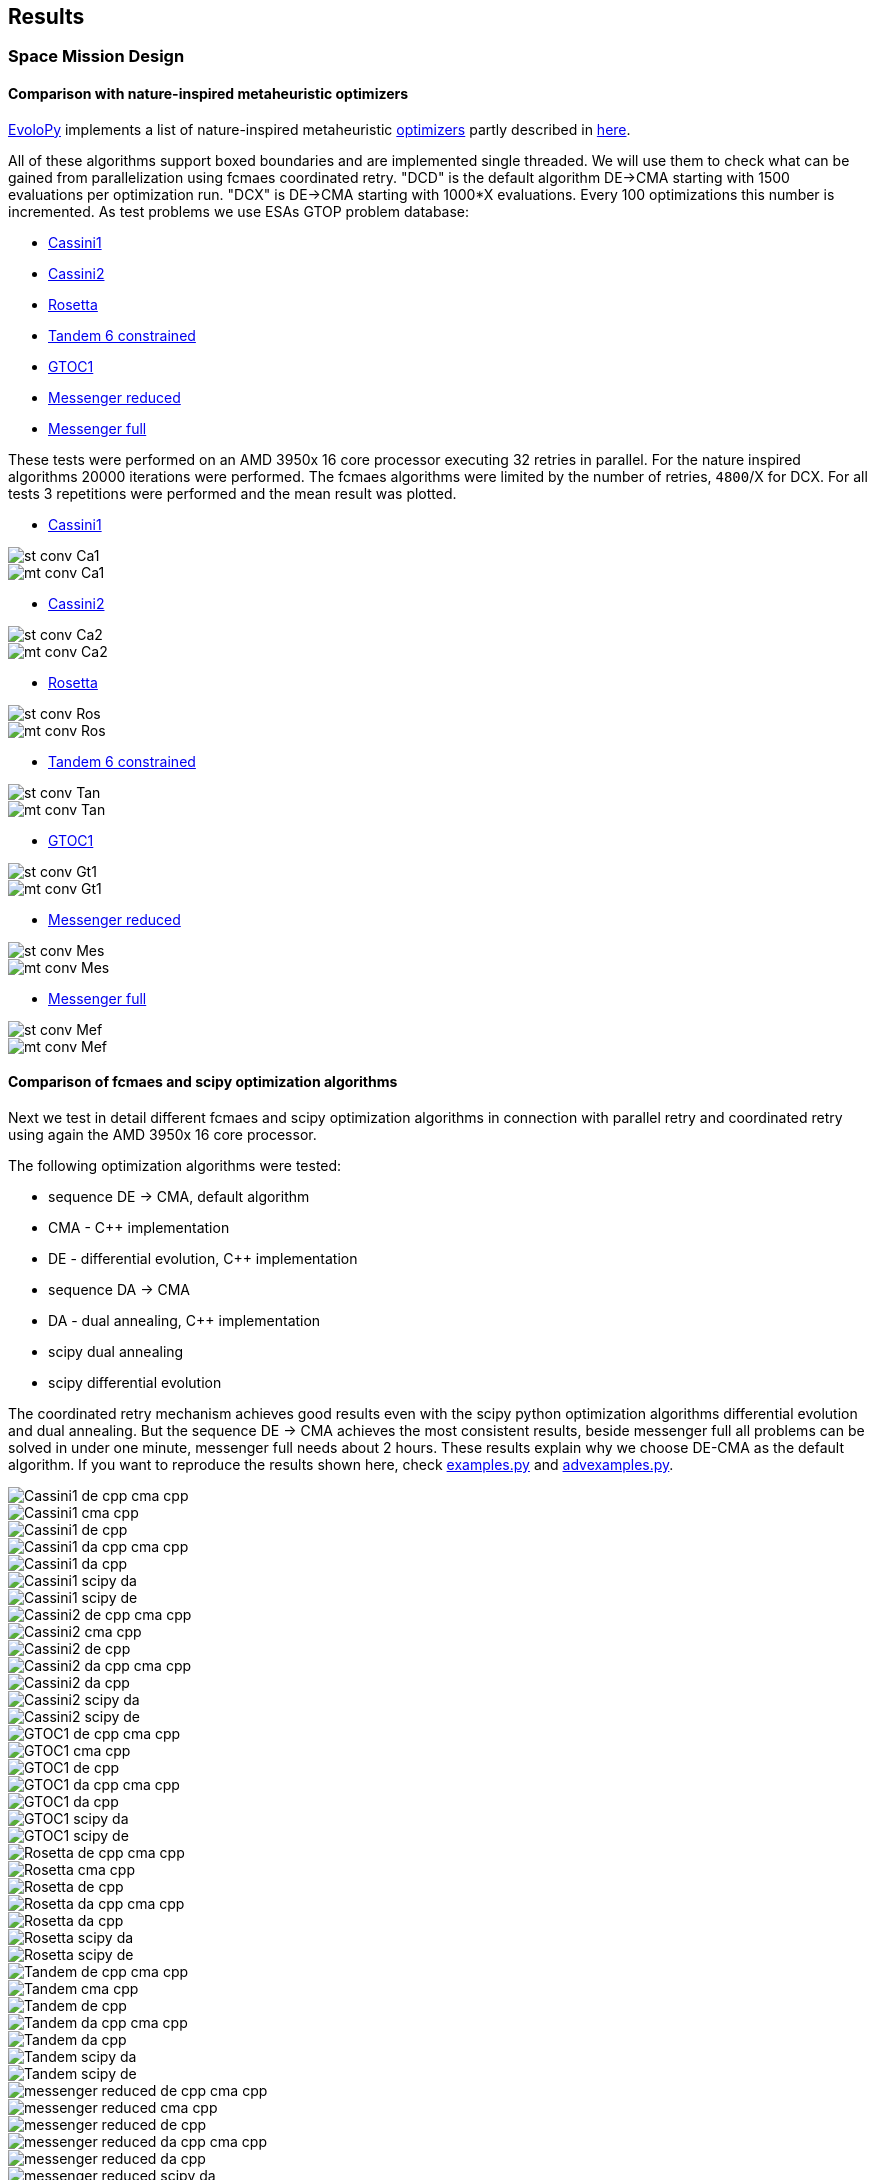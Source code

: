 :encoding: utf-8
:imagesdir: img
:cpp: C++

== Results

=== Space Mission Design

==== Comparison with nature-inspired metaheuristic optimizers

https://github.com/7ossam81/EvoloPy[EvoloPy] implements a list of nature-inspired metaheuristic 
https://github.com/7ossam81/EvoloPy/tree/master/optimizers[optimizers] partly described in
https://github.com/7ossam81/EvoloPy/wiki/List-of-optimizers[here]. 

All of these algorithms support boxed boundaries and are implemented single threaded. We will use them to check what can be gained
from parallelization using fcmaes coordinated retry. "DCD" is the default algorithm DE->CMA starting with 1500 evaluations
per optimization run. "DCX" is DE->CMA starting with 1000*X evaluations. Every 100 optimizations this number is incremented. 
As test problems we use ESAs GTOP problem database:

- https://www.esa.int/gsp/ACT/projects/gtop/cassini1/[Cassini1]
- https://www.esa.int/gsp/ACT/projects/gtop/cassini2/[Cassini2]
- https://www.esa.int/gsp/ACT/projects/gtop/rosetta/[Rosetta]
- https://www.esa.int/gsp/ACT/projects/gtop/tandem/[Tandem 6 constrained]
- https://www.esa.int/gsp/ACT/projects/gtop/gtoc1/[GTOC1]
- https://www.esa.int/gsp/ACT/projects/gtop/messenger_reduced/[Messenger reduced]
- https://www.esa.int/gsp/ACT/projects/gtop/messenger_full/[Messenger full]

These tests were performed on an AMD 3950x 16 core processor executing 32 retries in parallel. For the nature inspired algorithms 20000 iterations were performed. The fcmaes algorithms were limited by the number of retries, `4800`/X for DCX. For all tests 3 repetitions were performed and the mean result was plotted. 

* https://www.esa.int/gsp/ACT/projects/gtop/cassini1/[Cassini1]

image::st-conv-Ca1.png[]
image::mt-conv-Ca1.png[]

* https://www.esa.int/gsp/ACT/projects/gtop/cassini2/[Cassini2]

image::st-conv-Ca2.png[]
image::mt-conv-Ca2.png[]

* https://www.esa.int/gsp/ACT/projects/gtop/rosetta/[Rosetta]

image::st-conv-Ros.png[]
image::mt-conv-Ros.png[]

* https://www.esa.int/gsp/ACT/projects/gtop/tandem/[Tandem 6 constrained]

image::st-conv-Tan.png[]
image::mt-conv-Tan.png[]

* https://www.esa.int/gsp/ACT/projects/gtop/gtoc1/[GTOC1]

image::st-conv-Gt1.png[]
image::mt-conv-Gt1.png[]

* https://www.esa.int/gsp/ACT/projects/gtop/messenger_reduced/[Messenger reduced]

image::st-conv-Mes.png[]
image::mt-conv-Mes.png[]

* https://www.esa.int/gsp/ACT/projects/gtop/messenger_full/[Messenger full]

image::st-conv-Mef.png[]
image::mt-conv-Mef.png[]

==== Comparison of fcmaes and scipy optimization algorithms

Next we test in detail different fcmaes and scipy optimization algorithms in connection with parallel retry and
coordinated retry using again the AMD 3950x 16 core processor.

The following optimization algorithms were tested:

- sequence DE -> CMA, default algorithm
- CMA - {cpp} implementation
- DE - differential evolution, {cpp} implementation
- sequence DA -> CMA
- DA - dual annealing, {cpp} implementation
- scipy dual annealing
- scipy differential evolution 

The coordinated retry mechanism achieves good results even with the scipy python optimization
algorithms differential evolution and dual annealing. 
But the sequence DE -> CMA achieves the most consistent results, beside messenger full all
problems can be solved in under one minute, messenger full needs about 2 hours. 
These results explain why we choose DE-CMA as the default algorithm. 
If you want to reproduce the results shown here, check 
https://github.com/dietmarwo/fast-cma-es/blob/master/examples/examples.py[examples.py] and 
https://github.com/dietmarwo/fast-cma-es/blob/master/examples/advexamples.py[advexamples.py].

image::Cassini1_de_cpp_cma_cpp.png[]
image::Cassini1_cma_cpp.png[]
image::Cassini1_de_cpp.png[]
image::Cassini1_da_cpp_cma_cpp.png[]
image::Cassini1_da_cpp.png[]
image::Cassini1_scipy_da.png[]
image::Cassini1_scipy_de.png[]

image::Cassini2_de_cpp_cma_cpp.png[]
image::Cassini2_cma_cpp.png[]
image::Cassini2_de_cpp.png[]
image::Cassini2_da_cpp_cma_cpp.png[]
image::Cassini2_da_cpp.png[]
image::Cassini2_scipy_da.png[]
image::Cassini2_scipy_de.png[]

image::GTOC1_de_cpp_cma_cpp.png[]
image::GTOC1_cma_cpp.png[]
image::GTOC1_de_cpp.png[]
image::GTOC1_da_cpp_cma_cpp.png[]
image::GTOC1_da_cpp.png[]
image::GTOC1_scipy_da.png[]
image::GTOC1_scipy_de.png[]

image::Rosetta_de_cpp_cma_cpp.png[]
image::Rosetta_cma_cpp.png[]
image::Rosetta_de_cpp.png[]
image::Rosetta_da_cpp_cma_cpp.png[]
image::Rosetta_da_cpp.png[]
image::Rosetta_scipy_da.png[]
image::Rosetta_scipy_de.png[]

image::Tandem_de_cpp_cma_cpp.png[]
image::Tandem_cma_cpp.png[]
image::Tandem_de_cpp.png[]
image::Tandem_da_cpp_cma_cpp.png[]
image::Tandem_da_cpp.png[]
image::Tandem_scipy_da.png[]
image::Tandem_scipy_de.png[]

image::messenger_reduced_de_cpp_cma_cpp.png[]
image::messenger_reduced_cma_cpp.png[]
image::messenger_reduced_de_cpp.png[]
image::messenger_reduced_da_cpp_cma_cpp.png[]
image::messenger_reduced_da_cpp.png[]
image::messenger_reduced_scipy_da.png[]
image::messenger_reduced_scipy_de.png[]

image::messenger_full_de_cpp_cma_cpp.png[]
image::messenger_full_cma_cpp.png[]
image::messenger_full_de_cpp.png[]
image::messenger_full_da_cpp_cma_cpp.png[]
image::messenger_full_da_cpp.png[]
image::messenger_full_scipy_da.png[]
image::messenger_full_scipy_de.png[]

These experiments can be reproduced by executing

[source,python]
----
import fcmaes.examples
import fcmaes.advexamples
examples.test_all()
advexamples.test_all()
----

Check optimizer.log for the results.
   
=== Protein Folding

The AB off-lattice models of protein folding is another interesting real life optimization benchmark. 
There are two different popular 3D models, see
https://www.researchgate.net/publication/7839084_Multicanonical_Study_of_Coarse-Grained_Off-Lattice_Models_for_Folding_Heteropolymers[Coarse-Grained_Off-Lattice_Models] for a comparison. 

The generalization of the 2D AB off-lattice model to 3D is called "AB model I" in the paper, 
"AB model II" makes the coupling between successive bonds “antibending” which leads to results
more similar to what we find in nature. Both models can be used to benchmark optimization algorithms. 

Optimization aims at finding a folding of the protein which has the
lowest energy level as determined by the formula given for the model. This energy can be derived
by the position of the two types of molecules (denoted 'A' and 'B'). Distance of two consecutive
molecules is always 1, so the input vector consists of two angles for each successive bond vector - 
actually we need only one angle for the first one. So the dimension of the problem is 2n-3 where
n is the length of the AB sequence. Most approaches at optimizing protein folding adapt the optimization
process to the structure of the problem itself. But there is a generic idea, 
https://www.researchgate.net/publication/309179699_Differential_evolution_for_protein_folding_optimization_based_on_a_three-dimensional_AB_off-lattice_model[temporal locality] for differential evolution developed in this context 
which is integrated in fcmaes because it has been shown useful in the context of coordinated retry and in an
optimization sequence with CMA-ES. 

Generic optimization cannot solve AB_off-lattice_model tasks for higher dimensions, but if you have
no alternative you could try a DA->CMA sequence with very high evaluation limit - 10⁷- with 80% of the budget 
assigned to DA in connection with the normal parallel retry. Takes ages to complete, but for
the 2EWH sequence of length 98 we found an solution with AB model I energy of -228 - compared to -245 from https://www.sciencedirect.com/science/article/pii/S0020025518303335[Protein folding optimization] using an algorithm optimized for protein folding. 

image::ABbig.png[]

The comparison we show here is for the much shorter sequence "BAAAAAABAAAABAABAABB" called "20.1" in 
https://www.researchgate.net/publication/7839084_Multicanonical_Study_of_Coarse-Grained_Off-Lattice_Models_for_Folding_Heteropolymers[Coarse-Grained_Off-Lattice_Models] and we use the "AB model II" which 
results in higher energy numbers. 

image::ABsmall.png[]

As for the space trajectory design benchmarks we limit the maximal number of evaluations to 50000 per run. 
The reference result from the paper is −58.306, it is not reached by any optimization algorithm tested. 
For "messenger_full" coordinated retry finally worked when we increased the effort spent on each run to 2 hours,
for the AB_off-lattice_model this doesn't work. We advise against using the coordinated
retry for this problem, use the simple retry instead. Increase the maximum evaluation limit and use Dual Annealing - 
or a DA-CMA sequence. Or adapt the optimization algorithms to the problem. Coordinated retry helps with CMA and DE, 
but the results are inferior to what you get using Dual Annealing. 

We see that Dual Annealing can approach -58 in under one hour if you use the c++ version, the scipy version is about factor 4 slower. The mediocre results for the DA-CMA sequence indicate that the default budged distribution (20/80) should
be reversed to (80/20) for this problem. It also helps to decrease the popsize for CMA to 13. 

image::ab_cluster_3d2_de_cpp_cma_cpp.png[]
image::ab_cluster_3d2_cma_cpp.png[]
image::ab_cluster_3d2_de_cpp.png[]
image::ab_cluster_3d2_da_cpp_cma_cpp.png[]
image::ab_cluster_3d2_da_cpp.png[]
image::ab_cluster_3d2_scipy_da.png[]
image::ab_cluster_3d2_scipy_de.png[]

=== Circle in Square

Suppose, you have to cut circles with a fixed diameter from a square-shaped material.
How can you minimize the waste? A variation of this problem is that
you want to maximize the diameter for a given number of circles.  
You can find optimal solutions for any N < 10000 here 
http://hydra.nat.uni-magdeburg.de/packing/csq/csq.html[CSQ]

There exists an interesting problem specific algorithm 
https://books.google.de/books?id=dY9CAAAAQBAJ&printsec=frontcover[Pulsating Disk Shaking]
far superior to what a generic optimizer can achieve. Here is a nearly optimal 
solution computed with PDS for N = 287:

image::287.png[]

So you should not use a generic optimization algorithm for this kind of packing problem for
larger number of objects, but it is still interesting to investigate "how far off" we are here.
And for a small number of objects (< 50), you get decent results, so applying fcmaes
can be an option.   

The results are for the "place 100 circles in a square problem" which has an optimal 
solution allowing for a distance of
http://hydra.nat.uni-magdeburg.de/packing/csq/csq.html#Overview[0.1145]. None of the
algorithms tested beats 0.10 - we could pack 128 circles with this distance in a square, 
so we are wasting 28 circles. It is still interesting to compare the results which show an
advantage for CMA based approaches. Again there is nothing to gain by applying the 
coordinated retry - at least not for the best optimizers. 

image::CircInSquare_de_cpp_cma_cpp.png[]
image::CircInSquare_cma_cpp.png[]
image::CircInSquare_de_cpp.png[]
image::CircInSquare_da_cpp_cma_cpp.png[]
image::CircInSquare_da_cpp.png[]
image::CircInSquare_scipy_da.png[]
image::CircInSquare_scipy_de.png[]

